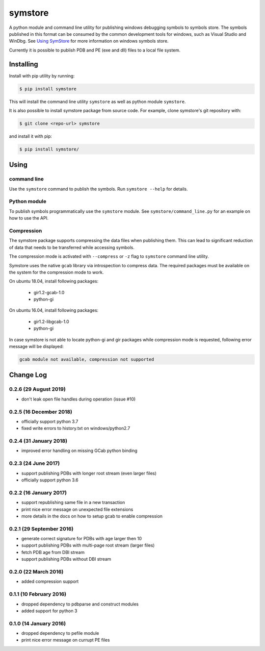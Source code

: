 ========
symstore
========

A python module and command line utility for publishing windows debugging symbols to symbols store.
The symbols published in this format can be consumed by the common development tools for windows, such as Visual Studio and WinDbg.
See `Using SymStore <https://msdn.microsoft.com/en-us/library/windows/desktop/ms681417%28v=vs.85%29.aspx>`_ for more information on windows symbols store.

Currently it is possible to publish PDB and PE (exe and dll) files to a local file system.

Installing
==========

Install with pip utility by running:

.. code:: sh

    $ pip install symstore

This will install the command line utility ``symstore`` as well as python module ``symstore``.

It is also possible to install symstore package from source code.
For example, clone symstore's git repository with:

.. code:: sh

    $ git clone <repo-url> symstore

and install it with pip:

.. code:: sh

    $ pip install symstore/


Using
=====

command line
------------

Use the ``symstore`` command to publish the symbols. Run ``symstore --help`` for details.

Python module
-------------

To publish symbols programmatically use the ``symstore`` module.
See ``symstore/command_line.py`` for an example on how to use the API.

Compression
-----------

The symstore package supports compressing the data files when publishing them.
This can lead to significant reduction of data that needs to be transferred while accessing symbols.

The compression mode is activated with ``--compress`` or ``-z`` flag to ``symstore`` command line utility.

Symstore uses the native ``gcab`` library via introspection to compress data.
The required packages must be available on the system for the compression mode to work.

On ubuntu 18.04, install following packages:

  * gir1.2-gcab-1.0
  * python-gi

On ubuntu 16.04, install following packages:

  * gir1.2-libgcab-1.0
  * python-gi

In case symstore is not able to locate python-gi and gir packages while compression mode is requested, following error message will be displayed:

.. code:: sh

    gcab module not available, compression not supported

Change Log
==========

0.2.6 (29 August 2019)
----------------------

* don't leak open file handles during operation (issue #10)


0.2.5 (16 December 2018)
------------------------

* officially support python 3.7
* fixed write errors to history.txt on windows/python2.7

0.2.4 (31 January 2018)
-----------------------

* improved error handling on missing GCab python binding

0.2.3 (24 June 2017)
--------------------

* support publishing PDBs with longer root stream (even larger files)
* officially support python 3.6

0.2.2 (16 January 2017)
-----------------------

* support republishing same file in a new transaction
* print nice error message on unexpected file extensions
* more details in the docs on how to setup gcab to enable compression

0.2.1 (29 September 2016)
-------------------------

* generate correct signature for PDBs with age larger then 10
* support publishing PDBs with multi-page root stream (larger files)
* fetch PDB age from DBI stream
* support publishing PDBs without DBI stream

0.2.0 (22 March 2016)
---------------------

* added compression support

0.1.1 (10 February 2016)
------------------------

* dropped dependency to pdbparse and construct modules
* added support for python 3

0.1.0 (14 January 2016)
-----------------------

* dropped dependency to pefile module
* print nice error message on currupt PE files
